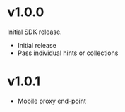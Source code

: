 * v1.0.0

Initial SDK release. 

- Initial release
- Pass individual hints or collections 

* v1.0.1

- Mobile proxy end-point

